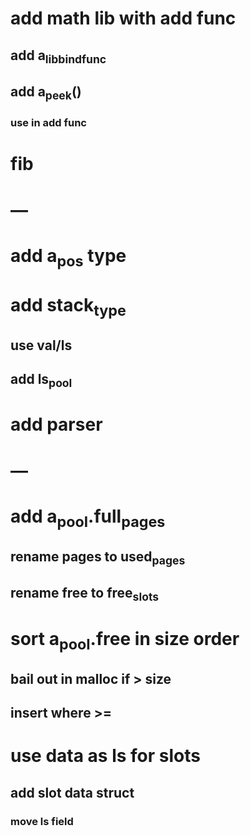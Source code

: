 * add math lib with add func
** add a_lib_bind_func
** add a_peek()
*** use in add func
* fib
* ---
* add a_pos type
* add stack_type
** use val/ls
** add ls_pool
* add parser
* ---
* add a_pool.full_pages
** rename pages to used_pages
** rename free to free_slots
* sort a_pool.free in size order
** bail out in malloc if > size
** insert where >=
* use data as ls for slots
** add slot data struct 
*** move ls field

